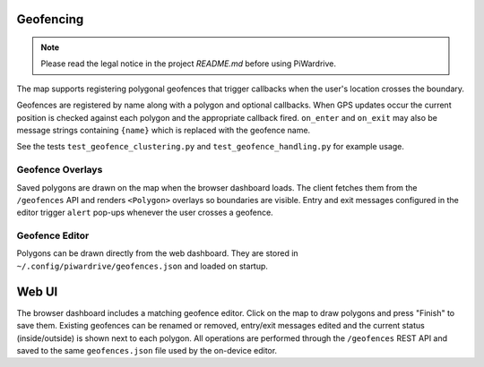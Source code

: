 Geofencing
----------
.. note::
   Please read the legal notice in the project `README.md` before using PiWardrive.


The map supports registering polygonal geofences that trigger callbacks when
the user's location crosses the boundary.

Geofences are registered by name along with a polygon and optional callbacks.
When GPS updates occur the current position is checked against each polygon and
the appropriate callback fired. ``on_enter`` and ``on_exit`` may also be message
strings containing ``{name}`` which is replaced with the geofence name.

See the tests ``test_geofence_clustering.py`` and ``test_geofence_handling.py``
for example usage.

Geofence Overlays
~~~~~~~~~~~~~~~~~

Saved polygons are drawn on the map when the browser dashboard loads.
The client fetches them from the ``/geofences`` API and renders
``<Polygon>`` overlays so boundaries are visible. Entry and exit messages
configured in the editor trigger ``alert`` pop-ups whenever the user crosses a
geofence.

Geofence Editor
~~~~~~~~~~~~~~~

Polygons can be drawn directly from the web dashboard. They are stored in
``~/.config/piwardrive/geofences.json`` and loaded on startup.

Web UI
------

The browser dashboard includes a matching geofence editor. Click on the map to
draw polygons and press "Finish" to save them. Existing geofences can be
renamed or removed, entry/exit messages edited and the current status
(inside/outside) is shown next to each polygon. All operations are performed
through the ``/geofences`` REST API and saved to the same ``geofences.json``
file used by the on-device editor.

